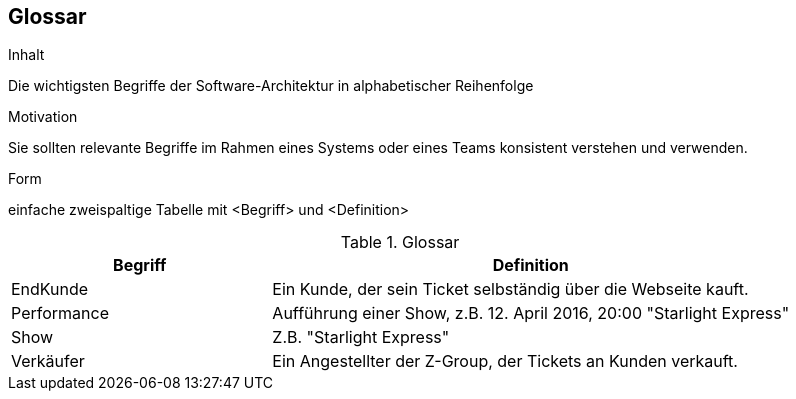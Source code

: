 [[section-glossary]]
== Glossar


[role="arc42help"]
****
.Inhalt
Die wichtigsten Begriffe der Software-Architektur in alphabetischer Reihenfolge

.Motivation
Sie sollten relevante Begriffe im Rahmen eines Systems oder eines Teams konsistent verstehen und verwenden. 

.Form
einfache zweispaltige Tabelle mit <Begriff> und <Definition>
****

[cols="1,2" options="header"]
.Glossar
|===
|Begriff      | Definition

| EndKunde    | Ein Kunde, der sein Ticket selbständig über die Webseite kauft.
| Performance | Aufführung einer Show, z.B. 12. April 2016, 20:00 "Starlight Express"
| Show        | Z.B. "Starlight Express"
| Verkäufer   | Ein Angestellter der Z-Group, der Tickets an Kunden verkauft.
|===
